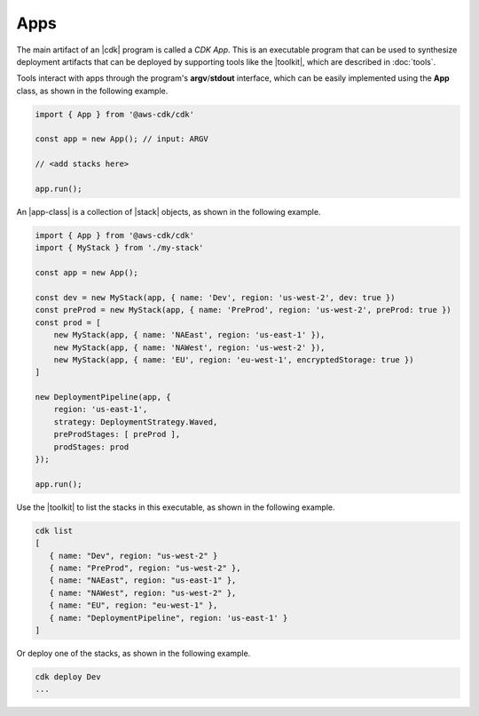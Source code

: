 .. Copyright 2010-2018 Amazon.com, Inc. or its affiliates. All Rights Reserved.

   This work is licensed under a Creative Commons Attribution-NonCommercial-ShareAlike 4.0
   International License (the "License"). You may not use this file except in compliance with the
   License. A copy of the License is located at http://creativecommons.org/licenses/by-nc-sa/4.0/.

   This file is distributed on an "AS IS" BASIS, WITHOUT WARRANTIES OR CONDITIONS OF ANY KIND,
   either express or implied. See the License for the specific language governing permissions and
   limitations under the License.

.. _apps:

####
Apps
####

The main artifact of an |cdk| program is called a *CDK App*.
This is an executable program that can be used to synthesize deployment artifacts
that can be deployed by supporting tools like the |toolkit|,
which are described in :doc:`tools`.

Tools interact with apps through the program's **argv**/**stdout** interface,
which can be easily implemented using the **App** class,
as shown in the following example.

.. code-block:: js

   import { App } from '@aws-cdk/cdk'

   const app = new App(); // input: ARGV

   // <add stacks here>

   app.run();

An |app-class| is a collection of |stack| objects, as shown in the following
example.

.. code-block:: js

   import { App } from '@aws-cdk/cdk'
   import { MyStack } from './my-stack'

   const app = new App();

   const dev = new MyStack(app, { name: 'Dev', region: 'us-west-2', dev: true })
   const preProd = new MyStack(app, { name: 'PreProd', region: 'us-west-2', preProd: true })
   const prod = [
       new MyStack(app, { name: 'NAEast', region: 'us-east-1' }),
       new MyStack(app, { name: 'NAWest', region: 'us-west-2' }),
       new MyStack(app, { name: 'EU', region: 'eu-west-1', encryptedStorage: true })
   ]

   new DeploymentPipeline(app, {
       region: 'us-east-1',
       strategy: DeploymentStrategy.Waved,
       preProdStages: [ preProd ],
       prodStages: prod
   });

   app.run();

Use the |toolkit| to list the stacks in this executable,
as shown in the following example.

.. code-block:: sh

   cdk list
   [
      { name: "Dev", region: "us-west-2" }
      { name: "PreProd", region: "us-west-2" },
      { name: "NAEast", region: "us-east-1" },
      { name: "NAWest", region: "us-west-2" },
      { name: "EU", region: "eu-west-1" },
      { name: "DeploymentPipeline", region: 'us-east-1' }
   ]

Or deploy one of the stacks,
as shown in the following example.

.. code-block:: sh

   cdk deploy Dev
   ...
